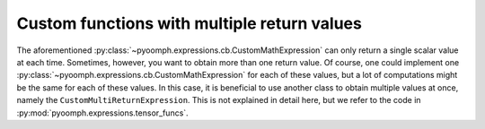 Custom functions with multiple return values
~~~~~~~~~~~~~~~~~~~~~~~~~~~~~~~~~~~~~~~~~~~~

The aforementioned :py:class:`~pyoomph.expressions.cb.CustomMathExpression` can only return a single scalar value at each time. Sometimes, however, you want to obtain more than one return value. Of course, one could implement one :py:class:`~pyoomph.expressions.cb.CustomMathExpression` for each of these values, but a lot of computations might be the same for each of these values. In this case, it is beneficial to use another class to obtain multiple values at once, namely the ``CustomMultiReturnExpression``. This is not explained in detail here, but we refer to the code in :py:mod:`pyoomph.expressions.tensor_funcs`.
